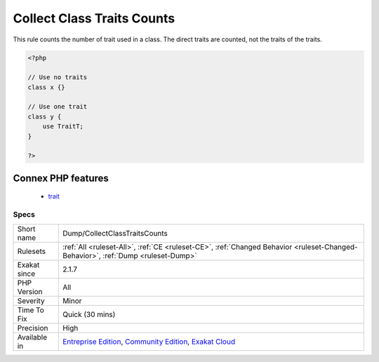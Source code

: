 .. _dump-collectclasstraitscounts:

.. _collect-class-traits-counts:

Collect Class Traits Counts
+++++++++++++++++++++++++++

.. meta::
	:description:
		Collect Class Traits Counts: This rule counts the number of trait used in a class.
	:twitter:card: summary_large_image
	:twitter:site: @exakat
	:twitter:title: Collect Class Traits Counts
	:twitter:description: Collect Class Traits Counts: This rule counts the number of trait used in a class
	:twitter:creator: @exakat
	:twitter:image:src: https://www.exakat.io/wp-content/uploads/2020/06/logo-exakat.png
	:og:image: https://www.exakat.io/wp-content/uploads/2020/06/logo-exakat.png
	:og:title: Collect Class Traits Counts
	:og:type: article
	:og:description: This rule counts the number of trait used in a class
	:og:url: https://php-tips.readthedocs.io/en/latest/tips/Dump/CollectClassTraitsCounts.html
	:og:locale: en
This rule counts the number of trait used in a class. The direct traits are counted, not the traits of the traits.

.. code-block:: php
   
   <?php
   
   // Use no traits
   class x {}
   
   // Use one trait
   class y {
       use TraitT;
   }
   
   ?>
Connex PHP features
-------------------

  + `trait <https://php-dictionary.readthedocs.io/en/latest/dictionary/trait.ini.html>`_


Specs
_____

+--------------+-----------------------------------------------------------------------------------------------------------------------------------------------------------------------------------------+
| Short name   | Dump/CollectClassTraitsCounts                                                                                                                                                           |
+--------------+-----------------------------------------------------------------------------------------------------------------------------------------------------------------------------------------+
| Rulesets     | :ref:`All <ruleset-All>`, :ref:`CE <ruleset-CE>`, :ref:`Changed Behavior <ruleset-Changed-Behavior>`, :ref:`Dump <ruleset-Dump>`                                                        |
+--------------+-----------------------------------------------------------------------------------------------------------------------------------------------------------------------------------------+
| Exakat since | 2.1.7                                                                                                                                                                                   |
+--------------+-----------------------------------------------------------------------------------------------------------------------------------------------------------------------------------------+
| PHP Version  | All                                                                                                                                                                                     |
+--------------+-----------------------------------------------------------------------------------------------------------------------------------------------------------------------------------------+
| Severity     | Minor                                                                                                                                                                                   |
+--------------+-----------------------------------------------------------------------------------------------------------------------------------------------------------------------------------------+
| Time To Fix  | Quick (30 mins)                                                                                                                                                                         |
+--------------+-----------------------------------------------------------------------------------------------------------------------------------------------------------------------------------------+
| Precision    | High                                                                                                                                                                                    |
+--------------+-----------------------------------------------------------------------------------------------------------------------------------------------------------------------------------------+
| Available in | `Entreprise Edition <https://www.exakat.io/entreprise-edition>`_, `Community Edition <https://www.exakat.io/community-edition>`_, `Exakat Cloud <https://www.exakat.io/exakat-cloud/>`_ |
+--------------+-----------------------------------------------------------------------------------------------------------------------------------------------------------------------------------------+


